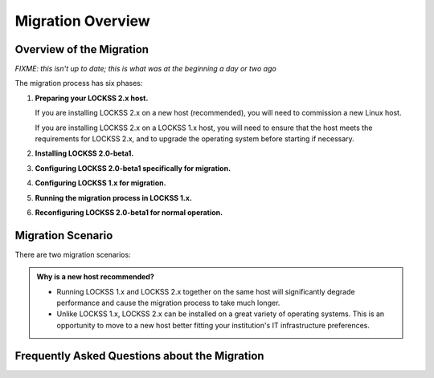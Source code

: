 ==================
Migration Overview
==================

-------------------------
Overview of the Migration
-------------------------

*FIXME: this isn't up to date; this is what was at the beginning a day or two ago*

The migration process has six phases:

1. **Preparing your LOCKSS 2.x host.**

   If you are installing LOCKSS 2.x on a new host (recommended), you will need to commission a new Linux host.

   If you are installing LOCKSS 2.x on a LOCKSS 1.x host, you will need to ensure that the host meets the requirements for LOCKSS 2.x, and to upgrade the operating system before starting if necessary.

2. **Installing LOCKSS 2.0-beta1.**

3. **Configuring LOCKSS 2.0-beta1 specifically for migration.**

4. **Configuring LOCKSS 1.x for migration.**

5. **Running the migration process in LOCKSS 1.x.**

6. **Reconfiguring LOCKSS 2.0-beta1 for normal operation.**

.. COMMENT explain the general flow of the migration, polling, content access etc. not in the FAQ

------------------
Migration Scenario
------------------

There are two migration scenarios:

.. tab-set::

   .. tab-item:: New-Host Migration (Recommended)
      :sync: newhost

      **In this migration scenario, you will install LOCKSS 2.x on a brand-new physical host or virtual machine.**

   .. tab-item:: Same-Host Migration
      :sync: samehost

      **In this migration scenario, you will install LOCKSS 2.x on the same host as LOCKSS 1.x.**

.. _new-machine-recommended:

.. admonition:: Why is a new host recommended?

   *  Running LOCKSS 1.x and LOCKSS 2.x together on the same host will significantly degrade performance and cause the migration process to take much longer.

   *  Unlike LOCKSS 1.x, LOCKSS 2.x can be installed on a great variety of operating systems. This is an opportunity to move to a new host better fitting your institution's IT infrastructure preferences.

.. COMMENT commissioning a new host means not having to upgrade the existing host

.. COMMENT upgrading to RHEL 9 compatible is a pain

----------------------------------------------
Frequently Asked Questions about the Migration
----------------------------------------------

.. dropdown:: How long will the migration take?
   :name: migration-faq-duration
   :icon: question
   :animate: fade-in-slide-down

   The duration of the migration process is proportional to the amount of content preserved in the LOCKSS 1.x system. A LOCKSS 1.x system the size of a Global LOCKSS Network node is expected to take many weeks to migrate to LOCKSS 2.x.

.. dropdown:: If I am installing LOCKSS 2.x on my LOCKSS 1.x machine, do I need to have at least as much free space as the LOCKSS 1.x system occupies?
   :name: migration-faq-reclaim
   :icon: question
   :animate: fade-in-slide-down

   No, there is a documented mode for running the migration tool that progressively reclaims disk space as AUs are migrated from LOCKSS 1.x to LOCKSS 2.x. That being said, installing LOCKSS 2.x on a brand-new machine is recommended, and if you must install LOCKSS 2.x on the same machine as LOCKSS 1.x, having at least as much free space as the LOCKSS 1.x system occupies is preferred.

.. dropdown:: Can I use the LOCKSS system while the migration is in progress?
   :name: migration-faq-progress
   :icon: question
   :animate: fade-in-slide-down

   Largely, yes.

   *  **Each previously existing archival unit becomes temporarily unavailable at some point during the migration.**

      The migration tool processes existing AUs in the LOCKSS 1.x system sequentially. Each AU in turn becomes unavailable in the LOCKSS 1.x system, then its contents are copied to the LOCKSS 2.x system, then the AU becomes available in the LOCKSS 2.x system.

   *  **During the migration process, a previously existing archival unit is active in either the LOCKSS 1.x system or the LOCKSS 2.x system** (except during its content copy, where it is unavailable in both).

      Between the time the migration process starts and the time a given AU becomes unavailable in the LOCKSS 1.x system, you can see the AU in the Web user interface of the LOCKSS 1.x system (port 8081), but you should limit your dealings to "read-only" interactions.

      Once a given AU's contents have been migrated to the LOCKSS 2.x system, the AU is fully operational; you can interact with it in any way you like in the LOCKSS 2.x system, including in the LOCKSS 2.x Web user interface (ports 24600-24699).

   *  **During the migration process, the LOCKSS 1.x system forwards certain operations to the LOCKSS 2.x system.**

      The LOCKSS 1.x system knows how to respond to certain operations related to AUs that have already been fully migrated to the LOCKSS 2.x system. Poll requests from other nodes in your LOCKSS network are forwaded by the LOCKSS 1.x system to the LOCKSS 2.x polling service, and the responses are relayed back to the poller, for applicable AUs. Likewise, proxy requests, ServeContent Web replay requests and OpenURL queries are forwarded by the LOCKSS 1.x system to the corresponding LOCKSS 2.x service for applicable AUs.

      What this means is that other nodes in your LOCKSS network and clients of your LOCKSS node continue to interact with your existing LOCKSS 1.x node throughout the migration. Only at the end of the migration process will your LOCKSS 2.x system become your sole LOCKSS node while your LOCKSS 1.x system is taken out of the equation.

   *  **While the migration process is underway, new archival units should be created in the LOCKSS 2.x system.**

      After the migration process begins, you should add any new AUs to your LOCKSS 2.x system. These new AUs are then immediately operational in your LOCKSS 2.x system.

.. dropdown:: What might not work properly during the migration process?
   :name: migration-faq-hiccups
   :icon: question
   :animate: fade-in-slide-down

   FIXME

   *  OpenURL
   *  Subscription manager
